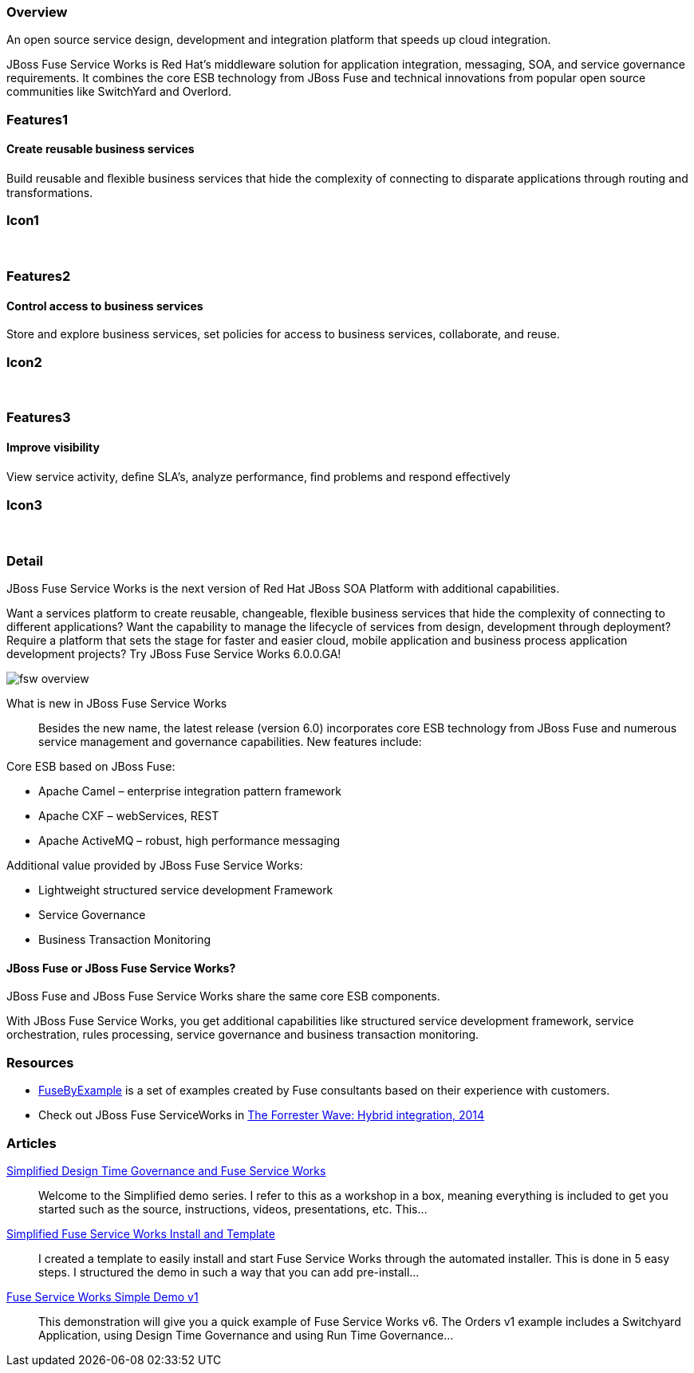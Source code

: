 :awestruct-layout: product-overview
:awestruct-status: green
:leveloffset: 1

== Overview

An open source service design, development and integration platform that speeds up cloud integration.

JBoss Fuse Service Works is Red Hat's middleware solution for application integration, messaging, SOA, and service governance requirements. It combines the core ESB technology from JBoss Fuse and technical innovations from popular open source communities like SwitchYard and Overlord.

== Features1

=== Create reusable business services

Build reusable and ﬂexible business services that hide the complexity of connecting to disparate applications through routing and transformations.

== Icon1

[.fa .fa-briefcase .fa-5x .fa-fw]#&nbsp;# 

== Features2

=== Control access to business services

Store and explore business services, set policies for access to business services, collaborate, and reuse.

== Icon2

[.fa .fa-shield .fa-5x .fa-fw]#&nbsp;# 

== Features3

=== Improve visibility

View service activity, deﬁne SLA's, analyze performance, ﬁnd problems and respond eﬀectively

== Icon3

[.fa .fa-search .fa-5x .fa-fw]#&nbsp;# 

== Detail

JBoss Fuse Service Works is the next version of Red Hat JBoss SOA Platform with additional capabilities.

Want a services platform to create reusable, changeable, flexible business services that hide the complexity of connecting to different applications? Want the capability to manage the lifecycle of services from design, development through deployment? Require a platform that sets the stage for faster and easier cloud, mobile application and business process application development projects? Try JBoss Fuse Service Works 6.0.0.GA!

image::images/products/fsw/fsw_overview.png[]

What is new in JBoss Fuse Service Works::
Besides the new name, the latest release (version 6.0) incorporates core ESB technology from JBoss Fuse and numerous service management and governance capabilities. New features include:

Core ESB based on JBoss Fuse:

* Apache Camel – enterprise integration pattern framework
* Apache CXF – webServices, REST
* Apache ActiveMQ – robust, high performance messaging

Additional value provided by JBoss Fuse Service Works:

* Lightweight structured service development Framework
* Service Governance
* Business Transaction Monitoring

=== JBoss Fuse or JBoss Fuse Service Works?

JBoss Fuse and JBoss Fuse Service Works share the same core ESB components.

With JBoss Fuse Service Works, you get additional capabilities like structured service development framework, service orchestration, rules processing, service governance and business transaction monitoring.

== Resources

- https://www.jboss.org/products/fuse/fusebyexample.html[FuseByExample] is a set of examples created by Fuse consultants based on their experience with customers.

- Check out JBoss Fuse ServiceWorks in https://engage.redhat.com/integration-middleware-fuse-s-201404231024[The Forrester Wave: Hybrid integration, 2014]

== Articles

http://www.ossmentor.com/2014/02/simplified-design-time-governance-and.html[Simplified Design Time Governance and Fuse Service Works]::
  Welcome to the Simplified demo series. I refer to this as a workshop in a box, meaning everything is included to get you started such as the source, instructions, videos, presentations, etc. This...

http://www.ossmentor.com/2014/02/simplified-fuse-service-works-install.html[Simplified Fuse Service Works Install and Template]::
  I created a template to easily install and start Fuse Service Works through the automated installer.  This is done in 5 easy steps.  I structured the demo in such a way that you can add pre-install...

http://www.ossmentor.com/2014/02/fuse-service-works-simple-demo.html[Fuse Service Works Simple Demo v1]::
  This demonstration will give you a quick example of Fuse Service Works v6.  The Orders v1 example includes a Switchyard Application, using Design Time Governance and using Run Time Governance...

